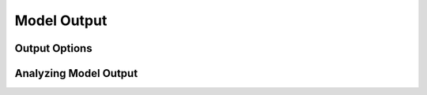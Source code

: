 Model Output
============

Output Options
--------------


Analyzing Model Output
-----------------------
